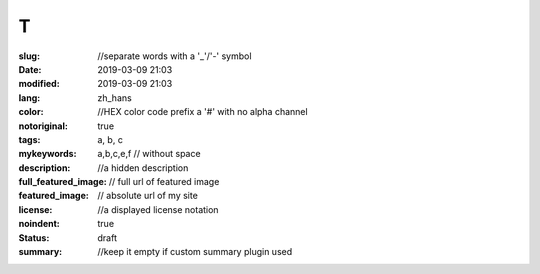 ==================================================
T
==================================================

:slug: //separate words with a '_'/'-' symbol
:date: 2019-03-09 21:03
:modified: 2019-03-09 21:03
:lang: zh_hans
:color: //HEX color code prefix a '#' with no alpha channel
:notoriginal: true
:tags: a, b, c
:mykeywords: a,b,c,e,f // without space
:description: //a hidden description
:full_featured_image: // full url of featured image
:featured_image: // absolute url of my site
:license: //a displayed license notation
:noindent: true
:status: draft
:summary: //keep it empty if custom summary plugin used

.. contents::

.. PELICAN_END_SUMMARY

